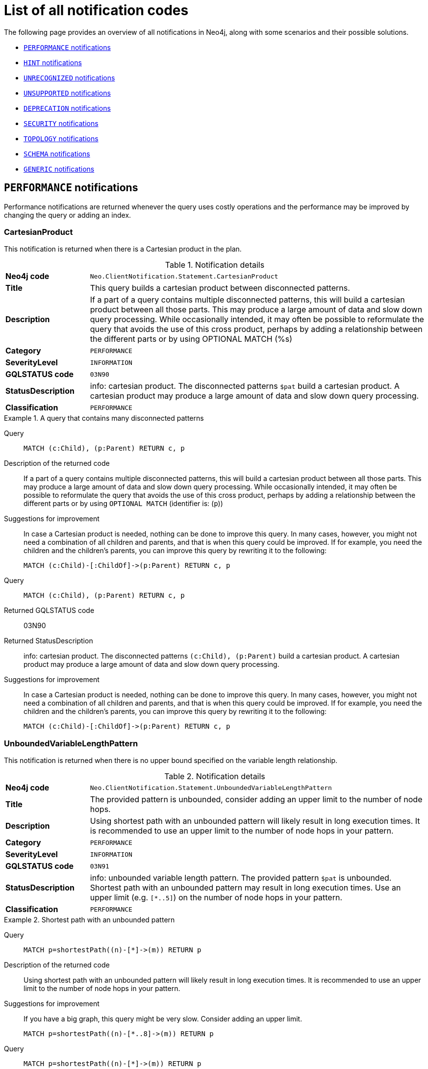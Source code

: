 :description: This section describes the notifications that Neo4j can return, grouped by category, and an example of when they can occur.

[[listOfNnotifications]]
= List of all notification codes

The following page provides an overview of all notifications in Neo4j, along with some scenarios and their possible solutions.

* <<_performance_notifications, `PERFORMANCE` notifications>>
* <<_hint_notifications, `HINT` notifications>>
* <<_unrecognized_notifications, `UNRECOGNIZED` notifications>>
* <<_unsupported_notifications, `UNSUPPORTED` notifications>>
* <<_deprecated_notifications, `DEPRECATION` notifications>>
* <<_security_notifications, `SECURITY` notifications>>
* <<_topology_notifications, `TOPOLOGY` notifications>>
* <<_schema_notifications, `SCHEMA` notifications>>
* <<_generic, `GENERIC` notifications>>


[#_performance_notifications]
== `PERFORMANCE` notifications

Performance notifications are returned whenever the query uses costly operations and the performance may be improved by changing the query or adding an index.

[#_neo_clientnotification_statement_cartesianproduct]
=== CartesianProduct

This notification is returned when there is a Cartesian product in the plan.

.Notification details
[cols="<1s,<4"]
|===
|Neo4j code
m|Neo.ClientNotification.Statement.CartesianProduct
|Title
a|This query builds a cartesian product between disconnected patterns.
|Description
|If a part of a query contains multiple disconnected patterns, this will build a cartesian product between all those parts. This may produce a large amount of data and slow down query processing. While occasionally intended, it may often be possible to reformulate the query that avoids the use of this cross product, perhaps by adding a relationship between the different parts or by using OPTIONAL MATCH (%s)
|Category
m|PERFORMANCE
|SeverityLevel
m|INFORMATION
|GQLSTATUS code
m|03N90
|StatusDescription
a|info: cartesian product.
The disconnected patterns `$pat` build a cartesian product.
A cartesian product may produce a large amount of data and slow down query processing.
|Classification
m|PERFORMANCE
|===


.A query that contains many disconnected patterns
[.tabbed-example]
=====
[.include-with-neo4j-code]
======

Query::
+
[source, cypher, role="noplay"]
----
MATCH (c:Child), (p:Parent) RETURN c, p
----

Description of the returned code::
If a part of a query contains multiple disconnected patterns,
this will build a cartesian product between all those parts.
This may produce a large amount of data and slow down query processing.
While occasionally intended, it may often be possible to reformulate the query that avoids the use of this cross product,
perhaps by adding a relationship between the different parts or by using `OPTIONAL MATCH` (identifier is: (`p`))

Suggestions for improvement::
In case a Cartesian product is needed, nothing can be done to improve this query.
In many cases, however, you might not need a combination of all children and parents, and that is when this query could be improved.
If for example, you need the children and the children's parents, you can improve this query by rewriting it to the following:
+
[source, cypher, role="noplay"]
----
MATCH (c:Child)-[:ChildOf]->(p:Parent) RETURN c, p
----

======
[.include-with-GQLSTATUS-code]
======

Query::
+
[source, cypher, role="noplay"]
----
MATCH (c:Child), (p:Parent) RETURN c, p
----

Returned GQLSTATUS code::
03N90

Returned StatusDescription::
info: cartesian product.
The disconnected patterns `(c:Child), (p:Parent)` build a cartesian product.
A cartesian product may produce a large amount of data and slow down query processing.

Suggestions for improvement::
In case a Cartesian product is needed, nothing can be done to improve this query.
In many cases, however, you might not need a combination of all children and parents, and that is when this query could be improved.
If for example, you need the children and the children's parents, you can improve this query by rewriting it to the following:
+
[source, cypher, role="noplay"]
----
MATCH (c:Child)-[:ChildOf]->(p:Parent) RETURN c, p
----

======
=====

[#_neo_clientnotification_statement_unboundedvariablelengthpattern]
=== UnboundedVariableLengthPattern

This notification is returned when there is no upper bound specified on the variable length relationship.

.Notification details
[cols="<1s,<4"]
|===
|Neo4j code
m|Neo.ClientNotification.Statement.UnboundedVariableLengthPattern
|Title
a|The provided pattern is unbounded, consider adding an upper limit to the number of node hops.
|Description
|Using shortest path with an unbounded pattern will likely result in long execution times.
It is recommended to use an upper limit to the number of node hops in your pattern.
|Category
m|PERFORMANCE
|SeverityLevel
m|INFORMATION
|GQLSTATUS code
m|03N91
|StatusDescription
a|info: unbounded variable length pattern. The provided pattern `$pat` is unbounded. Shortest path with an unbounded pattern may result in long execution times. Use an upper limit (e.g. `[*..5]`) on the number of node hops in your pattern.
|Classification
m|PERFORMANCE
|===

.Shortest path with an unbounded pattern
[.tabbed-example]
=====
[.include-with-neo4j-code]
======

Query::
+
[source, cypher, role="noplay"]
----
MATCH p=shortestPath((n)-[*]->(m)) RETURN p
----

Description of the returned code::
Using shortest path with an unbounded pattern will likely result in long execution times.
It is recommended to use an upper limit to the number of node hops in your pattern.

Suggestions for improvement::
If you have a big graph, this query might be very slow.
Consider adding an upper limit.
+
[source, cypher, role="noplay"]
----
MATCH p=shortestPath((n)-[*..8]->(m)) RETURN p
----
======
[.include-with-GQLSTATUS-code]
======

Query::
+
[source, cypher, role="noplay"]
----
MATCH p=shortestPath((n)-[*]->(m)) RETURN p
----

Returned GQLSTATUS code::
03N91

Returned StatusDescription::
info: unbounded variable length pattern.
The provided pattern `(n)-[\*]->(m)` is unbounded.
Shortest path with an unbounded pattern may result in long execution times.
Use an upper limit (e.g. `[*..5]`) on the number of node hops in your pattern.

Suggestions for improvement::
If you have a big graph, this query might be very slow.
Consider adding an upper limit.
+
[source, cypher, role="noplay"]
----
MATCH p=shortestPath((n)-[*..8]->(m)) RETURN p
----
======
=====

[#_neo_clientnotification_statement_exhaustiveshortestpath]
=== ExhaustiveShortestPath

This notification is returned when a predicate, given on the shortest path, needs to inspect the whole path before deciding whether it is valid, the shortest path might fall back to the exhaustive search algorithm.
For more information, see link:https://neo4j.com/docs/cypher-manual/current/execution-plans/shortestpath-planning#_shortest_pathadditional_predicate_checks_on_the_paths[Cypher manual -> Shortest path - additional predicate checks on the paths].

.Notification details
[cols="<1s,<4"]
|===
|Neo4j code
m|Neo.ClientNotification.Statement.ExhaustiveShortestPath
|Title
a|Exhaustive shortest path has been planned for your query that means that shortest path graph algorithm might not be used to find the shortest path.
Hence an exhaustive enumeration of all paths might be used in order to find the requested shortest path.
|Description
|Using shortest path with an exhaustive search fallback might cause query slow down since shortest path graph algorithms might not work for this use case.
It is recommended to introduce a `WITH` to separate the `MATCH` containing the shortest path from the existential predicates on that path.
|Category
m|PERFORMANCE
|SeverityLevel
m|INFORMATION
|GQLSTATUS code
m|03N92
|StatusDescription
a|info: exhaustive shortest path.
The query runs with exhaustive shortest path due to the existential predicate(s) `$pred_list`.
It may be possible to use `WITH` to separate the `MATCH` from the existential predicate(s).
|Classification
m|PERFORMANCE
|===

.A query that runs with an exhaustive shortest path
[.tabbed-example]
=====
[.include-with-neo4j-code]
======
Query::
+
[source, cypher, role="noplay"]
----
MATCH p = shortestPath(()-[*..42]-())
WHERE ANY(n in nodes(p) WHERE n:Label)
RETURN p
----

Description of the returned code::
Using shortest path with an exhaustive search fallback might cause query slow down since shortest path graph algorithms might not work for this use case.
It is recommended to introduce a `WITH` to separate the `MATCH` containing the shortest path from the existential predicates on that path.

Suggestions for improvement::
Separate the predicate by introducing a `WITH` after the `MATCH` clause.
+
[source, cypher, role="noplay"]
----
MATCH p = shortestPath(()-[*..42]-())
WITH p
WHERE ANY(n in nodes(p) WHERE n:Label)
RETURN p
----
======
[.include-with-GQLSTATUS-code]
======
Query::
+
[source, cypher, role="noplay"]
----
MATCH p = shortestPath(()-[*..42]-())
WHERE ANY(n in nodes(p) WHERE n:Label)
RETURN p
----

Returned GQLSTATUS code::
03N92

Returned StatusDescription::
info: exhaustive shortest path.
The query runs with exhaustive shortest path due to the existential predicate(s) `ANY(n in nodes(p) WHERE n:Label)`.
It may be possible to use `WITH` to separate the `MATCH` from the existential predicate(s).

Suggestions for improvement::
Separate the predicate by introducing a `WITH` after the `MATCH` clause.
+
[source, cypher, role="noplay"]
----
MATCH p = shortestPath(()-[*..42]-())
WITH p
WHERE ANY(n in nodes(p) WHERE n:Label)
RETURN p
----
======
=====

[#_neo_clientnotification_statement_noapplicableindex]
=== NoApplicableIndex

This notification is returned when using `LOAD CSV` with a `MATCH` or a `MERGE` clause that matches a non-indexed label.
This may not perform well on large data sets.
Adding an index could improve the query speed.

.Notification details
[cols="<1s,<4"]
|===
|Neo4j code
m|Neo.ClientNotification.Statement.NoApplicableIndex
|Title
a|Adding a schema index may speed up this query.
|Description
|Using `LOAD CSV` followed by a `MATCH` or `MERGE` that matches a non-indexed label will most likely not perform well on large data sets.
Please consider using a schema index.
|Category
m|PERFORMANCE
|SeverityLevel
m|INFORMATION
|GQLSTATUS code
m|03N93
|StatusDescription
a|info: no applicable index.
`LOAD CSV` in combination with `MATCH` or `MERGE` on a label that does not have an index may result in long execution times.
Consider adding an index for label `$label`.
|Classification
m|PERFORMANCE
|===

.`LOAD CSV` with `MATCH` or `MERGE`
[.tabbed-example]
=====
[.include-with-neo4j-code]
======

Query::
+
[source, cypher, role="noplay"]
----
LOAD CSV FROM 'file:///ignore/ignore.csv' AS line WITH * MATCH (n:Person{name:line[0]}) RETURN line, n
----

Description of the returned code::
Using `LOAD CSV` followed by a `MATCH` or `MERGE` that matches a non-indexed label will most likely not perform well on large data sets.
Please consider using a schema index.

Suggestions for improvement::
Create an index on the label and property you match.
+
[source, cypher, role="noplay"]
----
CREATE INDEX FOR (n:Person) ON (n.name)
----

======
[.include-with-GQLSTATUS-code]
======

Query::
+
[source, cypher, role="noplay"]
----
LOAD CSV FROM 'file:///ignore/ignore.csv' AS line WITH * MATCH (n:Person{name:line[0]}) RETURN line, n
----

Returned GQLSTATUS code::
03N93

Returned StatusDescription::
info: no applicable index.
`LOAD CSV` in combination with `MATCH` or `MERGE` on a label that does not have an index may result in long execution times.
Consider adding an index for label `Person`.

Suggestions for improvement::
Create an index on the label and property you match.
+
[source, cypher, role="noplay"]
----
CREATE INDEX FOR (n:Person) ON (n.name)
----
======
=====

[#_neo_clientnotification_statement_eageroperator]
=== EagerOperator

This notification is returned when the execution plan for a query contains the `Eager` operator.

.Notification details
[cols="<1s,<4"]
|===
|Neo4j code
m|Neo.ClientNotification.Statement.EagerOperator
|Title
a|The execution plan for this query contains the Eager operator, which forces all dependent data to be materialized in main memory before proceeding
|Description
|Using `LOAD CSV` with a large data set in a query where the execution plan contains the Eager operator could potentially consume a lot of memory and is likely to not perform well.
See the Neo4j Manual entry on the Eager operator for more information and hints on how problems could be avoided.
|Category
m|PERFORMANCE
|SeverityLevel
m|INFORMATION
|GQLSTATUS code
m|03N94
|StatusDescription
a|info: eager operator.
The query execution plan contains the `Eager` operator.
`LOAD CSV` in combination with `Eager` can consume a lot of memory.
|Classification
m|PERFORMANCE
|===

.`LOAD CSV` with an Eager operator
[.tabbed-example]
=====
[.include-with-neo4j-code]
======

`LOAD CSV` together with an Eager operator can take up a lot of memory.

Query::
+
[source, cypher, role="noplay"]
----
LOAD CSV FROM 'file:///ignore/ignore.csv' AS line MATCH (n:Person{name:line[0]}) DELETE n RETURN line
----

Description of the returned code::
Using `LOAD CSV` with a large data set in a query where the execution plan contains the Eager operator could potentially consume a lot of memory and is likely to not perform well.
See the Neo4j Manual entry on the Eager operator for more information and hints on how problems could be avoided.

Suggestions for improvement::
See the link:https://neo4j.com/docs/cypher-manual/current/planning-and-tuning/operators/operators-detail/#query-plan-eager[Cypher Manual -> Eager operator] for more information and hints on how to avoid problems.
In this specific case, the query could be rewritten to the following:
+
[source, cypher, role="noplay"]
----
LOAD CSV FROM 'file:///ignore/ignore.csv' AS line
CALL {
    WITH line
    MATCH (n:Person{name:line[0]}) DELETE n
}
RETURN line
----

======
[.include-with-GQLSTATUS-code]
======

Query::
+
[source, cypher, role="noplay"]
----
LOAD CSV FROM 'file:///ignore/ignore.csv' AS line MATCH (n:Person{name:line[0]}) DELETE n RETURN line
----

Returned GQLSTATUS code::
03N94

Returned StatusDescription::
info: eager operator.
The query execution plan contains the `Eager` operator.
`LOAD CSV` in combination with `Eager` can consume a lot of memory.

Suggestions for improvement::
See the link:https://neo4j.com/docs/cypher-manual/current/planning-and-tuning/operators/operators-detail/#query-plan-eager[Cypher Manual -> Eager operator] for more information and hints on how to avoid problems.
In this specific case, the query could be rewritten to the following:
+
[source, cypher, role="noplay"]
----
LOAD CSV FROM 'file:///ignore/ignore.csv' AS line
CALL {
    WITH line
    MATCH (n:Person{name:line[0]}) DELETE n
}
RETURN line
----
======
=====


[#_neo_clientnotification_statement_dynamicproperty]
=== DynamicProperty

.Notification details
[cols="<1s,<4"]
|===
|Neo4j code
m|Neo.ClientNotification.Statement.DynamicProperty
|Title
a|Queries using dynamic properties will use neither index seeks nor index scans for those properties
|Description
|Using a dynamic property makes it impossible to use an index lookup for this query (%s)
|Category
m|PERFORMANCE
|SeverityLevel
m|INFORMATION
|GQLSTATUS code
m|03N95
|StatusDescription
a|info: dynamic property.
An index exists on label/type(s) `$label_list`.
It is not possible to use indexes for dynamic properties.
Consider using static properties.
|Classification
m|PERFORMANCE
|===

.A dynamic node property key makes it impossible to use indexes
[.tabbed-example]
=====
[.include-with-neo4j-code]
======

Query::
+
[source, cypher]
----
MATCH (n:Person) WHERE n[$prop] IS NOT NULL RETURN n;
----

Description of the returned code::
Using a dynamic property makes it impossible to use an index lookup for this query (indexed label is: `Person`)

Suggestions for improvement::
If there is an index for `(n:Person) ON (n.name)`, it will not be used for the above query because the query is using a dynamic property.
Therefore, if there is an index, it is better to use the constant value.
For example, if `prop` is equal to `name`, the following query would be able to use the index:
+
[source, cypher]
----
MATCH (n:Person) WHERE n.name IS NOT NULL RETURN n;
----

======
[.include-with-GQLSTATUS-code]
======

Query::
+
[source, cypher]
----
MATCH (n:Person) WHERE n[$prop] IS NOT NULL RETURN n;
----

Returned GQLSTATUS code::
03N95

Returned StatusDescription::
info: dynamic property.
An index exists on label/type(s) `Person`.
It is not possible to use indexes for dynamic properties.
Consider using static properties.

Suggestions for improvement::
If there is an index for `(n:Person) ON (n.name)`, it will not be used for the above query because the query is using a dynamic property.
Therefore, if there is an index, it is better to use the constant value.
For example, if `prop` is equal to `name`, the following query would be able to use the index:
+
[source, cypher]
----
MATCH (n:Person) WHERE n.name IS NOT NULL RETURN n;
----

======
=====

.A dynamic relationship property key makes it impossible to use indexes
[.tabbed-example]
=====
[.include-with-neo4j-code]
======

Query::
+
[source,cypher]
----
MATCH ()-[r: KNOWS]->() WHERE r[$prop] IS NOT NULL RETURN r
----

Description of the returned code::
Using a dynamic property makes it impossible to use an index lookup for this query (indexed type is: `KNOWS`)

Suggestions for improvement::
Similar to dynamic node properties, use a constant value if possible, especially when there is an index on the relationship property.
For example, if `$prop` is equal to `since`, you can rewrite the query to:
+
[source, cypher]
----
MATCH ()-[r: KNOWS]->() WHERE r.since IS NOT NULL RETURN r
----

======
[.include-with-GQLSTATUS-code]
======

Query::
+
[source,cypher]
----
MATCH ()-[r: KNOWS]->() WHERE r[$prop] IS NOT NULL RETURN r
----

Returned GQLSTATUS code::
03N95

Returned StatusDescription::
info: dynamic property.
An index exists on label/type(s) `KNOWS`.
It is not possible to use indexes for dynamic properties.
Consider using static properties.

Suggestions for improvement::
Similar to dynamic node properties, use a constant value if possible, especially when there is an index on the relationship property.
For example, if `$prop` is equal to `since`, you can rewrite the query to:
+
[source, cypher]
----
MATCH ()-[r: KNOWS]->() WHERE r.since IS NOT NULL RETURN r
----

======
=====

[#_neo_clientnotification_statement_codegenerationfailed]
=== CodeGenerationFailed

The `CodeGenerationFailed` notification is created when it is not possible to generate a code for a query, for example, when the query is too big.
For more information about the specific query, see the stack trace in the _debug.log_ file.

.Notification details
[cols="<1s,<4"]
|===
|Neo4j code
m|Neo.ClientNotification.Statement.CodeGenerationFailed
|Title
a|The database was unable to generate code for the query. A stacktrace can be found in the _debug.log_.
|Description
|The database was unable to generate code for the query. A stacktrace can be found in the debug.log. (method too big)
|Category
m|PERFORMANCE
|SeverityLevel
m|INFORMATION
|GQLSTATUS code
m|01N40
|StatusDescription
a|warn: unsupported runtime.
The query cannot be executed with `preparser_input1`, `preparser_input2` is used. Cause: `$msg`.
|Classification
m|PERFORMANCE
|===

//TO ADD EXAMPLES
//To update the description when the code is spit out

[#_hint_notifications]
== `HINT` notifications

`HINT` notifications are returned by default when the Cypher planner or runtime cannot create a query plan to fulfill a specified hint, for example, `JOIN` or `INDEX`.
This behavior of the Cypher planner or runtime can be changed by setting the configuration link:https://neo4j.com/docs/operations-manual/current/configuration/configuration-settings/#config_dbms.cypher.hints_error[`dbms.cypher.hints_error`] to `true`.
In this case, the query will return an error.

[#_neo_clientnotification_statement_joinhintunfulfillablewarning]
=== JoinHintUnfulfillableWarning

.Notification details
[cols="<1s,<4"]
|===
|Neo4j code
m|Neo.ClientNotification.Statement.JoinHintUnfulfillableWarning
|Title
a|The database was unable to plan a hinted join.
|Description
|The hinted join was not planned.
This could happen because no generated plan contained the join key,
please try using a different join key or restructure your query. (%s)
|Category
m|HINT
|GQLSTATUS code
m|01N30
|StatusDescription
a|warn: join hint unfulfillable. Unable to create a plan with `JOIN ON $var_list`. Try to change the join key(s) or restructure your query.
|SeverityLevel
m|WARNING
|Classification
m|HINT
|===

.Inability to fulfill the hint despite the given `JOIN` hint
[.tabbed-example]
=====
[.include-with-neo4j-code]
======

Query::
+
[source, cypher]
----
MATCH (a:A)
WITH a, 1 AS horizon
OPTIONAL MATCH (a)-[r]->(b:B)
USING JOIN ON a
OPTIONAL MATCH (a)--(c)
RETURN *
----

Description of the returned code::
The hinted join was not planned.
This could happen because no generated plan contained the join key,
please try using a different join key or restructure your query. (hinted join key identifier is: `a`)

Suggestions for improvement::
The `JOIN` hint cannot be applied because its specified variable is before the `OPTIONAL MATCH` and, therefore, is already bound.
The only option for this query is to either remove the hint or modify the query to allow it to be used.

======
[.include-with-GQLSTATUS-code]
======

Query::
+
[source, cypher]
----
MATCH (a:A)
WITH a, 1 AS horizon
OPTIONAL MATCH (a)-[r]->(b:B)
USING JOIN ON a
OPTIONAL MATCH (a)--(c)
RETURN *
----

Returned GQLSTATUS code::
01N30

Returned StatusDescription::
warn: joint hint unfulfillable.
Unable to create a plan with `JOIN ON a`.
Try to change the join key(s) or restructure your query.

Suggestions for improvement::
The `JOIN` hint cannot be applied because its specified variable is before the `OPTIONAL MATCH` and, therefore, is already bound.
The only option for this query is to either remove the hint or modify the query to allow it to be used.

======
=====


[#_neo_clientnotification_schema_hintedindexnotfound]
=== HintedIndexNotFound

.Notification details
[cols="<1s,<4"]
|===
|Neo4j code
m|Neo.ClientNotification.Schema.HintedIndexNotFound
|Title
a|The request (directly or indirectly) referred to an index that does not exist.
|Description
|The hinted index does not exist, please check the schema (%s)
|Category
m|HINT
|GQLSTATUS code
m|01N31
|StatusDescription
a|warn: hinted index not found. Unable to create a plan with `$index_descr` because the index does not exist.
|SeverityLevel
m|WARNING
|Classification
m|HINT
|===

.Inability to use the label index despite the given index hint
[.tabbed-example]
=====
[.include-with-neo4j-code]
======

Query::
+
[source, cypher]
----
MATCH (a: Label)
USING INDEX a:Label(id)
WHERE a.id = 1
RETURN a
----

Description of the returned code::
The hinted index does not exist, please check the schema (index is: INDEX FOR (`a`:`Label`) ON (`a`.`id`))

Suggestions for improvement::
The hinted index does not exist, make sure the label and property are spelled correctly.
If the spelling is correct, either create the index or remove the hint from the query.

======
[.include-with-GQLSTATUS-code]
======

Query::
+
[source, cypher]
----
MATCH (a: Label)
USING INDEX a:Label(id)
WHERE a.id = 1
RETURN a
----

Returned GQLSTATUS code::
01N31

Returned StatusDescription::
warn: hinted index not found.
Unable to create a plan with `INDEX :Label(id)` because the index does not exist.

Suggestions for improvement::
The hinted index does not exist, make sure the label and property are spelled correctly.
If the spelling is correct, either create the index or remove the hint from the query.
======
=====

.Inability to use the relationship index despite the given index hint
[.tabbed-example]
=====
[.include-with-neo4j-code]
======

Query::
+
[source, cypher]
----
MATCH ()-[r:Rel]-()
USING INDEX r:Rel(id)
WHERE r.id = 1
RETURN r
----

Description of the returned code::
The hinted index does not exist, please check the schema (index is: INDEX FOR ()-[`r`:`Rel`]-() ON (`r`.`id`))

Suggestions for improvement::
The hinted index does not exist, make sure the relationship type and property are spelled correctly.
If the spelling is correct, either create the index or remove the hint from the query.

======
[.include-with-GQLSTATUS-code]
======

Query::
+
[source, cypher]
----
MATCH ()-[r:Rel]-()
USING INDEX r:Rel(id)
WHERE r.id = 1
RETURN r
----

Returned GQLSTATUS code::
01N31

Returned StatusDescription::
warn: hinted index not found.
Unable to create a plan with `INDEX :Rel(id)` because the index does not exist.

Suggestions for improvement::
The hinted index does not exist, make sure the relationship type and property are spelled correctly.
If the spelling is correct, either create the index or remove the hint from the query.
======
=====

[#_unrecognized_notifications]
== `UNRECOGNIZED` notifications

Unrecognized notifications are returned when the query or command mentions entities that are unknown to the system.

[#_neo_clientnotification_database_homedatabasenotfound]
=== HomeDatabaseNotFound

.Notification details
[cols="<1s,<4"]
|===
|Neo4j code
m|Neo.ClientNotification.Database.HomeDatabaseNotFound
|Title
a|The request referred to a home database that does not exist.
|Description
|The home database provided does not currently exist in the DBMS.
This command will not take effect until this database is created. (%s`)
|Category
m|UNRECOGNIZED
|GQLSTATUS code
m|00N50
|StatusDescription
a|note: successful completion - home database not found.
The database `$db` does not exist.
Verify that the spelling is correct or create the database for the command to take effect.
|SeverityLevel
m|INFORMATION
|Classification
m|UNRECOGNIZED
|===

.Setting the `home` database to a database that does not exist
[.tabbed-example]
=====
[.include-with-neo4j-code]
======

Query::
+
[source,cypher]
----
CREATE USER john SET PASSWORD "secret" SET HOME DATABASE nej4
----

Description of the returned code::
The home database provided does not currently exist in the DBMS.
This command will not take effect until this database is created. (HOME DATABASE: `nej4`)

Suggestions for improvement::
Verify that the home database name is not misspelled.

======
[.include-with-GQLSTATUS-code]
======

Query::
+
[source,cypher]
----
CREATE USER john SET PASSWORD "secret" SET HOME DATABASE nej4
----

Returned GQLSTATUS code::
00N50

Returned StatusDescription::
note: successful completion - home database not found.
The database `ne4j` does not exist.
Verify that the spelling is correct or create the database for the command to take effect.

Suggestions for improvement::
Verify that the home database name is not misspelled.
======
=====

[#_neo_clientnotification_statement_unknownlabelwarning]
=== UnknownLabelWarning

.Notification details
[cols="<1s,<4"]
|===
|Neo4j code
m|Neo.ClientNotification.Statement.UnknownLabelWarning
|Title
a|The provided label is not in the database.
|Description
|One of the labels in your query is not available in the database, make sure you didn't misspell it or that the label is available when you run this statement in your application (%s)
|Category
m|UNRECOGNIZED
|GQLSTATUS code
m|01N50
|StatusDescription
a|warn: unknown label.
The label `$label` does not exist.
Verify that the spelling is correct.
|SeverityLevel
m|WARNING
|Classification
m|UNRECOGNIZED
|===

.Matching on a node with a label that does not exist in the database
[.tabbed-example]
=====
[.include-with-neo4j-code]
======

Query::
+
[source,cypher]
----
MATCH (n:Perso) RETURN n
----

Description of the returned code::
One of the labels in your query is not available in the database, make sure you didn't misspell it or that the label is available when you run this statement in your application (the missing label name is: `Perso`)

Suggestions for improvement::
Verify that the label is not misspelled.
If you plan to create nodes with that label in the future, then no change is needed.

======
[.include-with-GQLSTATUS-code]
======

Query::
+
[source,cypher]
----
MATCH (n:Perso) RETURN n
----

Returned GQLSTATUS code::
01N50

Returned StatusDescription::
warn: unknown label.
The label `Perso` does not exist.
Verify that the spelling is correct.

Suggestions for improvement::
Verify that the label is not misspelled.
If you plan to create nodes with that label in the future, no change is needed.
======
=====

[#_neo_clientnotification_statement_unknownrelationshiptypewarning]
=== UnknownRelationshipTypeWarning

.Notification details
[cols="<1s,<4"]
|===
|Neo4j code
m|Neo.ClientNotification.Statement.UnknownRelationshipTypeWarning
|Title
a|The provided relationship type is not in the database.
|Description
|One of the relationship types in your query is not available in the database,
make sure you didn't misspell it or that the label is available when you run this statement in your application (%s)
|Category
m|UNRECOGNIZED
|GQLSTATUS code
m|01N51
|StatusDescription
a|warn: unknown relationship type.
The relationship type `$reltype` does not exist.
Verify that the spelling is correct.
|SeverityLevel
m|WARNING
|Classification
m|UNRECOGNIZED
|===

.Matching a relationship with a type that does not exist
[.tabbed-example]
=====
[.include-with-neo4j-code]
======
Query::
+
[source,cypher]
----
MATCH (n)-[:NonExistingType]->() RETURN n
----

Description of the returned code::
One of the relationship types in your query is not available in the database,
make sure you didn't misspell it or that the label is available when you run this statement in your application (the missing relationship type is: `NonExistingType`)

Suggestions for improvement::
Verify that the relationship type is not misspelled.
If you plan to create relationships of this type in the future, no change is needed.

======
[.include-with-GQLSTATUS-code]
======
Query::
+
[source,cypher]
----
MATCH (n)-[:NonExistingType]->() RETURN n
----

Returned GQLSTATUS code::
01N51

Returned StatusDescription::
warn: unknown relationship type.
The relationship type `NonExistingType` does not exist.
Verify that the spelling is correct.

Suggestions for improvement::
Verify that the relationship type is not misspelled.
If you plan to create relationships of this type in the future, no change is needed.
======
=====

[#_neo_clientnotification_statement_unknownpropertykeywarning]
=== UnknownPropertyKeyWarning

.Notification details
[cols="<1s,<4"]
|===
|Neo4j code
m|Neo.ClientNotification.Statement.UnknownPropertyKeyWarning
|Title
a|The provided property key is not in the database
|Description
|One of the property names in your query is not available in the database,
make sure you didn't misspell it or that the label is available when you run this statement in your application (%s)
|Category
m|UNRECOGNIZED
|GQLSTATUS code
m|01N52
|StatusDescription
a|warn: unknown property key.
The property `$propkey` does not exist.
Verify that the spelling is correct.
|SeverityLevel
m|WARNING
|Classification
m|UNRECOGNIZED
|===

.Matching a property key that does not exist
[.tabbed-example]
=====
[.include-with-neo4j-code]
======
Query::
+
[source,cypher]
----
MATCH (n:Person {nme:”Tom”})
RETURN n
----

Description of the returned code::
One of the property names in your query is not available in the database,
make sure you didn't misspell it or that the label is available when you run this statement in your application (the missing property name is: `nme`)

Suggestions for improvement::
Verify that the property key is not misspelled.
If you plan to create that property key in the future, no change is needed.

======
[.include-with-GQLSTATUS-code]
======
Query::
+
[source,cypher]
----
MATCH (n:Person {nme:”Tom”})
RETURN n
----

Returned GQLSTATUS code::
01N52

Returned StatusDescription::
warn: unknown property key.
The property `nme` does not exist.
Verify that the spelling is correct.

Suggestions for improvement::
Verify that the property key is not misspelled.
If you plan to create that property key in the future, no change is needed.
======
=====

[#_unsupported_notifications]
== `UNSUPPORTED` category

Unsupported notifications are returned when the query or command is trying to use features that are not supported by the current system or using experimental features that should not be used in production.

[#_neo_clientnotification_statement_runtimeunsupportedwarning]
=== RuntimeUnsupportedWarning

.Notification details
[cols="<1s,<4"]
|===
|Neo4j code
m|Neo.ClientNotification.Statement.RuntimeUnsupportedWarning
|Title
a|This query is not supported by the chosen runtime.
|Description
|Selected runtime is unsupported for this query, please use a different runtime instead or fallback to default.
(%s)
|Category
m|UNSUPPORTED
|GQLSTATUS code
m|01N40
|StatusDescription
a|warn: unsupported runtime. The query cannot be executed with `$preparser_input1`, `$preparser_input2` is used. Cause: `$msg`.
|SeverityLevel
m|WARNING
|Classification
m|UNSUPPORTED
|===

.A runtime is not supported by a Cypher command
[.tabbed-example]
=====
[.include-with-neo4j-code]
======

Query::
+
[source,cypher]
----
CYPHER runtime=pipelined SHOW INDEXES YIELD *
----

Description of the returned code::
Selected runtime is unsupported for this query, please use a different runtime instead or fallback to default.
(Pipelined does not yet support the plans including `ShowIndexes`, use another runtime.)

Suggestions for improvement::
Use a different runtime or remove the runtime option to run the query with the default runtime:
+
[source,cypher]
----
SHOW INDEXES YIELD *
----

======
[.include-with-GQLSTATUS-code]
======
Query::
+
[source,cypher]
----
EXPLAIN CYPHER runtime=pipelined SHOW INDEXES YIELD *
----

Returned GQLSTATUS code::
01N40

Returned StatusDescription::
warn: unsupported runtime.
The query cannot be executed with `runtime=pipelined`, `runtime=slotted` is used.
Cause: Pipelined does not yet support the plans including `ShowIndexes`, use another runtime.

Suggestions for improvement::
Use a different runtime or remove the runtime option to run the query with the default runtime:
+
[source,cypher]
----
SHOW INDEXES YIELD *
----
======
=====

label:deprecated[]
[#_neo_clientnotification_statement_runtimeexperimental]
=== RuntimeExperimental

[NOTE]
====
The usage of this notification has been removed since Neo4j 5.14.
====

.Notification details
[cols="<1s,<4"]
|===
|Neo4j code
m|Neo.ClientNotification.Statement.RuntimeExperimental
|Title
a|This feature is experimental and should not be used in production systems.
|Description
|You are using an experimental feature (%s)
|SeverityLevel
m|WARNING
|Category
m|UNSUPPORTED
|===

.Use of the parallel runtime
====
Query::
+
[source,cypher]
----
CYPHER runtime=parallel MATCH (n) RETURN (n)
----

Description of the returned code::
You are using an experimental feature (The parallel runtime is experimental and might suffer from instability and potentially correctness issues.)

Suggestions for improvement::
The parallel runtime should not be used in production. Choose another runtime or remove the option to use the default runtime:
+
[source,cypher]
----
MATCH (n) RETURN (n)
----
====

[#_deprecated_notifications]
== `DEPRECATION` notifications

Deprecation notifications contain information about a feature or functionality that has been deprecated.
It is important to change to the new functionality, otherwise, the query might break in a future version.

[#_neo_clientnotification_statement_featuredeprecated]
=== Feature deprecated

.Notification details
[cols="<1s,<4"]
|===
|Neo4j code
m|Neo.ClientNotification.Statement.FeatureDeprecationWarning
|Title
a|This feature is deprecated and will be removed in future versions.
|Descriptions
|The procedure has a deprecated field. (%s) +
The function has a deprecated field. (%s) +
Creating an entity (%s) and referencing that entity in a property definition in the same CREATE is deprecated. +
Merging an entity (%s) and referencing that entity in a property definition in the same MERGE is deprecated. +
The Unicode character `%s` is deprecated for unescaped identifiers and will be considered as a whitespace character in the future.
To continue using it, escape the identifier by adding backticks around the identifier `%s`. +
The character with the Unicode representation `%s` is deprecated for unescaped identifiers and will not be supported in the future.
To continue using it, escape the identifier by adding backticks around the identifier `%s`. +
All subqueries in a UNION [ALL] should have the same ordering for the return columns.
Using differently ordered return items in a UNION [ALL] clause is deprecated and will be removed in a future version. +
Databases and aliases with unescaped `.` are deprecated unless to indicate that they belong to a composite database.
Names containing `.` should be escaped. (%s)
|Category
m|DEPRECATION
|GQLSTATUS code
m|01N00
|StatusDescription
a|warn: feature deprecated. $msg
|SeverityLevel
m|WARNING
|Classification
m|DEPRECATION
|===

.Create a database with an unescaped name containing a dot
[.tabbed-example]
=====
[.include-with-neo4j-code]
======
Query::
+
[source,cypher]
----
CREATE DATABASE foo.bar
----

Description of the returned code::
Databases and aliases with unescaped `.` are deprecated unless to indicate that they belong to a composite database.
Names containing `.` should be escaped. (Name: `foo.bar`)

Suggestions for improvement::
If not intended for a composite database, escape the name with the character ```.
+
[source,cypher]
----
CREATE DATABASE `foo.bar`
----

======
[.include-with-GQLSTATUS-code]
======
Query::
+
[source,cypher]
----
CREATE DATABASE foo.bar
----

Returned GQLSTATUS code::
01N00

Returned Status Description::
warn: feature deprecated.
Databases and aliases with unescaped `.` are deprecated unless to indicate that they belong to a composite database. Names containing `.` should be escaped. (Name: foo.bar)

Suggestions for improvement::
If not intended for a composite database, escape the name with the character ```.
+
[source,cypher]
----
CREATE DATABASE `foo.bar`
----
======
=====

.Using differently ordered return items in a `UNION` clause
[.tabbed-example]
=====
[.include-with-neo4j-code]
======
Query::
+
[source,cypher]
----
RETURN 'val' as one, 'val' as two
UNION
RETURN 'val' as two, 'val' as one
----

Description of the returned code::
All subqueries in a UNION [ALL] should have the same ordering for the return columns.
Using differently ordered return items in a UNION [ALL] clause is deprecated and will be removed in a future version.

Suggestions for improvement::
Use the same order for the return columns in all subqueries combined by a `UNION` clause.

+
[source,cypher]
----
RETURN 'val' as one, 'val' as two
UNION
RETURN 'val' as one, 'val' as two
----

======
[.include-with-GQLSTATUS-code]
======
Query::
+
[source,cypher]
----
RETURN 'val' as one, 'val' as two
UNION
RETURN 'val' as two, 'val' as one
----

Returned GQLSTATUS code::
01N00

Returned Status Description::
warn: feature deprecated.
All subqueries in a UNION [ALL] should have the same ordering for the return columns. Using differently ordered return items in a UNION [ALL] clause is deprecated and will be removed in a future version.

Suggestions for improvement::
Use the same order for the return columns in all subqueries combined by a `UNION` clause.

+
[source,cypher]
----
RETURN 'val' as one, 'val' as two
UNION
RETURN 'val' as one, 'val' as two
----
======
=====

.Using the Unicode \u0085 in an unescaped identifier
[.tabbed-example]
=====
[.include-with-neo4j-code]
======
Query::
+
[source,cypher]
----
RETURN 1 as my\u0085identifier
----
Description of the returned code::
The Unicode character `\u0085` is deprecated for unescaped identifiers and will be considered as a whitespace character in the future. To continue using it, escape the identifier by adding backticks around the identifier `my\u0085identifier`.

======
[.include-with-GQLSTATUS-code]
======
Query::
+
[source,cypher]
----
RETURN 1 as my\u0085identifier
----

Returned GQLSTATUS code::
01N00

Returned Status Description::
warn: feature deprecated.
The Unicode character `\u0085` is deprecated for unescaped identifiers and will be considered as a whitespace character in the future. To continue using it, escape the identifier by adding backticks around the identifier `my\u0085identifier`.
======
=====

[#_deprecated-feature-with-replacement]
=== Feature deprecated with a replacement

.Notification details
[cols="<1s,<4"]
|===
|Neo4j code
m|Neo.ClientNotification.Statement.FeatureDeprecationWarning
|Title
a|This feature is deprecated and will be removed in future versions.
|Descriptions
|The semantics of using colon in the separation of alternative relationship types will change in a future version. (%s) +
The use of nodes or relationships for setting properties is deprecated and will be removed in a future version.
Please use properties() instead. +
The use of shortestPath and allShortestPaths with fixed length relationships is deprecated and will be removed in a future version.
Please use a path with a length of 1 [r*1..1] instead or a Match with a limit. +
The query used a deprecated function. (%s) +
The query used a deprecated procedure. (%s) +
The query used a deprecated runtime option. (%s) +
The `TextIndexProvider.DESCRIPTOR.name()` provider for text indexes is deprecated and will be removed in a future version.
Please use `TrigramIndexProvider.DESCRIPTOR.name()` instead.
|Category
m|DEPRECATION
|GQLSTATUS code
m|01N01
|StatusDescription
a|warn: feature deprecated with replacement. `$thing1` is deprecated. It is replaced by `$thing2`.
|SeverityLevel
m|WARNING
|Classification
m|DEPRECATION
|===

.Colon after the vertical bar `|:` in a relationship pattern
[.tabbed-example]
=====
[.include-with-neo4j-code]
======
Query::
+
[source,cypher]
----
MATCH (a)-[:A|:B|:C]-() RETURN *
----

Description of the returned code::
The semantics of using colon in the separation of alternative relationship types will change in a future version. (Please use ':A|B|C' instead)

Suggestions for improvement::
Remove the colon inside the relationship type expression.
+
[source,cypher]
----
MATCH (a)-[:A|B|C]-() RETURN *
----

======
[.include-with-GQLSTATUS-code]
======
Query::
+
[source,cypher]
----
MATCH (a)-[:A|:B|:C]-() RETURN *
----

Returned GQLSTATUS code::
01N01

Returned Status Description::
warn: feature deprecated with replacement.
`:A|:B|:C` is deprecated.
It is replaced by `:A|B|C`.

Suggestions for improvement::
Remove the colon inside the relationship type expression.
+
[source,cypher]
----
MATCH (a)-[:A|B|C]-() RETURN *
----

======
=====

.Setting properties using a node
[.tabbed-example]
=====
[.include-with-neo4j-code]
======
Query::
+
[source,cypher]
----
MATCH (a)-[]-(b)
SET a = b
----

Description of the returned code::
The use of nodes or relationships for setting properties is deprecated and will be removed in a future version.
Please use `properties()` instead.

Suggestions for improvement::
Use the `properties()` function to get all properties from `b`.
+
[source,cypher]
----
MATCH (a)-[]-(b)
SET a = properties(b)
----

======
[.include-with-GQLSTATUS-code]
======
Query::
+
[source,cypher]
----
MATCH (a)-[]-(b)
SET a = b
----

Returned GQLSTATUS code::
01N01

Returned Status Description::
warn: feature deprecated with replacement.
`SET a = b` is deprecated.
It is replaced by `SET a = properties(b)`.

Suggestions for improvement::
Use the `properties()` function to get all properties from `b`.
+
[source,cypher]
----
MATCH (a)-[]-(b)
SET a = properties(b)
----

======
=====


.Setting properties using a relationship
[.tabbed-example]
=====
[.include-with-neo4j-code]
======
Query::
+
[source,cypher]
----
MATCH (a)-[r]-(b)
SET a += r
----

Description of the returned code::
The use of nodes or relationships for setting properties is deprecated and will be removed in a future version.
Please use `properties()` instead.

Suggestions for improvement::
Use the `properties()` function to get all properties from `r`.
+
[source,cypher]
----
MATCH (a)-[r]-(b)
SET a += properties(r)
----

======
[.include-with-GQLSTATUS-code]
======
Query::
+
[source,cypher]
----
MATCH (a)-[r]-(b)
SET a += r
----

Returned GQLSTATUS code::
01N01

Returned Status Description::
warn: feature deprecated with replacement.
`SET a += r` is deprecated.
It is replaced by `SET a += properties(r)`.

Suggestions for improvement::
Use the `properties()` function to get all properties from `r`.
+
[source,cypher]
----
MATCH (a)-[r]-(b)
SET a += properties(r)
----
======
=====


.Shortest path with a fixed relationship length
[.tabbed-example]
=====
[.include-with-neo4j-code]
======
Query::
+
[source,cypher]
----
MATCH (a:Start), shortestPath((a)-[r]->()) RETURN a
----

Description of the returned code::
The use of `shortestPath` and `allShortestPaths` with fixed length relationships is deprecated and will be removed in a future version.
Please use a path with a length of `1 [r*1..1]` instead or a `Match` with a `limit`.

Suggestions for improvement::
If the relationship length is fixed, there is no reason to search for the shortest path.
Instead, you can rewrite it to the following:
+
[source,cypher]
----
MATCH (a: Start)-[r]->(b: End) RETURN b LIMIT 1
----

======
[.include-with-GQLSTATUS-code]
======
Query::
+
[source,cypher]
----
MATCH (a:Start), shortestPath((a)-[r]->()) RETURN a
----

Returned GQLSTATUS code::
01N01

Returned Status Description::
warn: feature deprecated with replacement.
`shortestPath\((a)-[r]->())` is deprecated.
It is replaced by `shortestPath\((n)-[r*1..1]->(m))`.

Suggestions for improvement::
If the relationship length is fixed, there is no reason to search for the shortest path.
Instead, you can rewrite it to the following:
+
[source,cypher]
----
MATCH (a: Start)-[r]->(b: End) RETURN b LIMIT 1
----
======
=====

.Using a deprecated runtime option
[.tabbed-example]
=====
[.include-with-neo4j-code]
======
Query::
+
[source,cypher]
----
CYPHER runtime = interpreted MATCH (n) RETURN n
----

Description of the returned code::
The query used a deprecated runtime option. (`'runtime=interpreted'` is deprecated, please use `'runtime=slotted'` instead)

Suggestions for improvement::
Runtime `interpreted` is deprecated and another runtime is used instead.
Alternatively, you can remove the runtime option to use the default runtime.
+
[source,cypher]
----
MATCH (n) RETURN n
----

======
[.include-with-GQLSTATUS-code]
======
Query::
+
[source,cypher]
----
CYPHER runtime = interpreted MATCH (n) RETURN n
----

Returned GQLSTATUS code::
01N01

Returned Status Description::
warn: feature deprecated with replacement.
`runtime=interpreted` is deprecated.
It is replaced by `runtime=slotted`.

Suggestions for improvement::
Runtime `interpreted` is deprecated and another runtime is used instead.
Alternatively, you can remove the runtime option to use the default runtime.
+
[source,cypher]
----
MATCH (n) RETURN n
----
======
=====

.Using the `text-1.0` index provider when creating a text index
[.tabbed-example]
=====
[.include-with-neo4j-code]
======
Query::
+
[source,cypher]
----
CREATE TEXT INDEX FOR (n:Label) ON (n.prop) OPTIONS {indexProvider : 'text-1.0'}
----

Description of the returned code::
The `text-1.0` provider for text indexes is deprecated and will be removed in a future version.
Please use `text-2.0` instead.

Suggestions for improvement::
Update the option `indexProvider` with the value `text-2.0`.
+
[source,cypher]
----
CREATE TEXT INDEX FOR (n:Label) ON (n.prop) OPTIONS {indexProvider : 'text-2.0'}
----

======
[.include-with-GQLSTATUS-code]
======
Query::
+
[source,cypher]
----
CREATE TEXT INDEX FOR (n:Label) ON (n.prop) OPTIONS {indexProvider : 'text-1.0'}
----

Returned GQLSTATUS code::
01N01

Returned Status Description::
warn: feature deprecated with replacement.
`text-1.0` is deprecated.
It is replaced by `text-2.0`.

Suggestions for improvement::
Update the option `indexProvider` with the value `text-2.0`.
+
[source,cypher]
----
CREATE TEXT INDEX FOR (n:Label) ON (n.prop) OPTIONS {indexProvider : 'text-2.0'}
----
======
=====

.Using a renamed or a deprecated procedure
[.tabbed-example]
=====
[.include-with-neo4j-code]
======

[source,cypher]
----
CALL unsupported.dbms.shutdown
----

Description of the returned code::
The query used a deprecated procedure: `'unsupported.dbms.shutdown'`.

Suggestions for improvement::
Remove the use of the deprecated procedure.
If there is a suggested replacement, update to use the replacement instead.

======
[.include-with-GQLSTATUS-deprecated-with-replacement]
======
[source,cypher]
----
CALL cdc.query
----

Returned GQLSTATUS code::
01N01

Returned Status Description::
warn: feature deprecated with replacement.
`cdc.query` is deprecated.
It is replaced by `db.cdc.query`.

======
[.include-with-GQLSTATUS-deprecated-without-replacement]
======
[source,cypher]
----
CALL unsupported.dbms.shutdown
----

Returned GQLSTATUS code::
01N02

Returned Status Description::
warn: feature deprecated without replacement.
`unsupported.dbms.shutdown` is deprecated and will be removed without a replacement.
======
=====

.Using id() function
[.tabbed-example]
=====
[.include-with-neo4j-code]
======

Query::
+
[source,cypher]
----
MATCH (a)
RETURN id(a)
----

Description of the returned code::
The query used a deprecated function: `id`.

Suggestions for improvement::
Use the function `elementId()` instead.
+
[source,cypher]
----
MATCH (a)
RETURN elementId(a)
----
======
[.include-with-GQLSTATUS-deprecated-with-replacement]
======
Query::
+
[source,cypher]
----
MATCH (a)
RETURN id(a)
----

Returned GQLSTATUS code::
01N01

Returned Status Description::
warn: feature deprecated with replacement.
`id` is deprecated.
It is replaced by `elementId()`.

Suggestions for improvement::
Use the function `elementId()` instead.
+
[source,cypher]
----
MATCH (a)
RETURN elementId(a)
----
======
[.include-with-GQLSTATUS-deprecated-without-replacement]
======
Query::
+
[source,cypher]
----
MATCH (a)
RETURN id(a)
----

Returned GQLSTATUS code::
01N02

Returned Status Description::
warn: feature deprecated without replacement.
`id` is deprecated and will be removed without a replacement.
======
=====

[#_deprecated-notifications-without-replacement]
=== Deprecated features without a future replacement

.Notification details
[cols="<1s,<4"]
|===
|Neo4j code
m|Neo.ClientNotification.Statement.FeatureDeprecationWarning
|Title
a|This feature is deprecated and will be removed in future versions.
|Descriptions
|The Cypher query option `connectComponentsPlanner` is deprecated and will be removed without a replacement.
The product's default behavior of using a cost-based IDP search algorithm when combining sub-plans will be kept.
For more information, see Cypher Manual -> Cypher planner. +
The query used a deprecated function%s +
The query used a deprecated procedure%s
|Category
m|DEPRECATION
|GQLSTATUS code
m|01N02
|StatusDescription
a|warn: feature deprecated without replacement. `$thing` is deprecated and will be removed without a replacement.
|SeverityLevel
m|WARNING
|Classification
m|DEPRECATION
|===

.Using Cypher query option `connectComponentsPlanner`
[.tabbed-example]
=====
[.include-with-neo4j-code]
======
Query::
+
[source,cypher]
----
CYPHER connectComponentsPlanner=greedy MATCH (a), (b) RETURN *
----
Description of the returned code::
The Cypher query option `connectComponentsPlanner` is deprecated and will be removed without a replacement.
The product's default behavior of using a cost-based IDP search algorithm when combining sub-plans will be kept.
For more information, see link:https://neo4j.com/docs/cypher-manual/current/query-tuning/query-options/#cypher-planner[Cypher manual -> Cypher planner].

======
[.include-with-GQLSTATUS-code]
======
Query::
+
[source,cypher]
----
CYPHER connectComponentsPlanner=greedy MATCH (a), (b) RETURN *
----

Returned GQLSTATUS code::
01N02

Returned Status Description::
warn: feature deprecated without replacement.
`connectComponentsPlanner` is deprecated and will be removed without a replacement.
======
=====

[[_deprecated-procedure-result-column]]
=== Procedure field deprecated

.Notification details
[cols="<1s,<4"]
|===
|Neo4j code
m|Neo.ClientNotification.Statement.FeatureDeprecationWarning
|Title
a|This feature is deprecated and will be removed in future versions.
|Description
|The query used a deprecated field from a procedure. (%s)
|Category
m|DEPRECATION
|GQLSTATUS code
m|01N03
|StatusDescription
a|warn: procedure field deprecated. `$field` for procedure `$proc` is deprecated.
|SeverityLevel
m|WARNING
|Classification
m|DEPRECATION
|===

[#_neo_clientnotification_request_deprecatedformat]
=== DeprecatedFormat

.Notification details
[.tabbed-example]
=====
[.include-with-neo4j-code]
======
[cols="<1s,<4"]
|===
|Neo4j code
m|Neo.ClientNotification.Request.DeprecatedFormat
|Title
a|The client requested a deprecated format.
|SeverityLevel
m|WARNING
|Category
m|DEPRECATION
|===

======
[.include-with-GQLSTATUS-code]
======
[cols="<1s,<4"]
|===
|GQLSTATUS code
m|01N01
|StatusDescription
a|warn: feature deprecated with replacement. `$thing1` is deprecated. It is replaced by `$thing2`.
|SeverityLevel
m|WARNING
|Classification
m|DEPRECATION
|===
======
=====

[#_security_notifications]
== `SECURITY` category

Security notifications indicate that the result of the query or command might have a potential security issue.
Verify that this is the intended behavior of your query or command.

[#_neo_clientnotification_security_commandhasnoeffect]
=== CommandHasNoEffect

.Notification details
[cols="<1s,<4"]
|===
|Neo4j code
m|Neo.ClientNotification.Security.CommandHasNoEffect
|Title
a|`<command>` has no effect.*
|SeverityLevel
m|INFORMATION
|Category
m|SECURITY
|===

*_`<command>` could be either the full command given by the user or a subset of the given command._

.Granting a role to a user who already has that role
====
Command::
+
[source, cypher]
----
GRANT ROLE admin TO john
----

Full title of the returned code::
`GRANT ROLE admin TO john` has no effect.

Description of the returned code::
The user already has the role. See Status Codes documentation for more information.

Suggestions for improvement::
Verify that this is the intended role and user.
====

.Revoking a role from a user who does not have that role
====
Command::
+
[source, cypher]
----
REVOKE ROLE admin, reader FROM jane
----

Full title of the returned code::
`REVOKE ROLE reader FROM jane` has no effect.

Description of the returned code::
The user does not have the role. See Status Codes documentation for more information.

Suggestions for improvement::
Verify that this is the intended role and user.
====

.Granting or denying a privilege to a role that already has that privilege
====
// This command returns 2 notifications, one for NODES and one for RELATIONSHIPS.
Command::
+
[source, cypher]
----
GRANT TRAVERSE ON GRAPH * TO reader
----

Full title of the returned code::
`GRANT TRAVERSE ON GRAPH * NODE * TO reader` has no effect.

Description of the returned code::
The role already has the privilege. See Status Codes documentation for more information.

Suggestions for improvement::
Verify that this is the intended privilege and role.
====

.Revoking a privilege from a role that does not have that privilege
====
Command::
+
[source, cypher]
----
REVOKE WRITE ON GRAPH * FROM reader
----

Full title of the returned code::
`REVOKE DENY WRITE ON GRAPH * FROM reader` has no effect.

Description of the returned code::
The role does not have the privilege. See Status Codes documentation for more information.

Suggestions for improvement::
Verify that this is the intended privilege and role.
====

[#_neo_clientnotification_security_impossiblerevokecommand]
=== ImpossibleRevokeCommand

.Notification details
[cols="<1s,<4"]
|===
|Neo4j code
m|Neo.ClientNotification.Security.ImpossibleRevokeCommand
|Title
a|`<command>` has no effect.*
|SeverityLevel
m|WARNING
|Category
m|SECURITY
|===

*_`<command>` could be either the full command given by the user or a subset of the given command._

.Revoking a non-existing role from a user
====
Command::
+
[source, cypher]
----
REVOKE ROLE manager, reader FROM jane
----

Full title of the returned code::
`REVOKE ROLE manager FROM jane` has no effect.

Description of the returned code::
Role does not exist. Make sure nothing is misspelled.
This notification will become an error in a future major version.
See Status Codes documentation for more information.

Suggestions for improvement::
Verify that this is the intended role and that it is spelled correctly.
====

.Revoking a role from a non-existing user
====
Command::
+
[source, cypher]
----
REVOKE ROLE reader FROM alice
----

Full title of the returned code::
`REVOKE ROLE reader FROM alice` has no effect.

Description of the returned code::
User does not exist. Make sure nothing is misspelled.
This notification will become an error in a future major version.
See Status Codes documentation for more information.

Suggestions for improvement::
Verify that this is the intended user and that it is spelled correctly.
====

.Revoking a privilege from a non-existing role
====
Command::
+
[source, cypher]
----
REVOKE GRANT WRITE ON GRAPH * FROM manager
----

Full title of the returned code::
`REVOKE GRANT WRITE ON GRAPH * FROM manager` has no effect.

Description of the returned code::
Role does not exist. Make sure nothing is misspelled.
This notification will become an error in a future major version.
See Status Codes documentation for more information.

Suggestions for improvement::
Verify that this is the intended role and that it is spelled correctly.
====

.Revoking a privilege on a non-existing graph from a role
====
Command::
+
[source, cypher]
----
REVOKE GRANT WRITE ON GRAPH neo3j FROM editor
----

Full title of the returned code::
`REVOKE GRANT WRITE ON GRAPH neo3j FROM editor` has no effect.

Description of the returned code::
// We use 'Database' here for multiple reasons
// - The user fixes the issue by doing 'create database', not 'create graph'.
// - This matches the existing behaviour when granting the privilege.
// - It is easier to implement this way.
Database 'neo3j' does not exist. Make sure nothing is misspelled.
This notification will become an error in a future major version.
See Status Codes documentation for more information.

Suggestions for improvement::
Verify that this is the intended graph and that it is spelled correctly.
====

.Revoking a privilege on a non-existing database from a role
====
Command::
+
[source, cypher]
----
REVOKE GRANT ACCESS ON DATABASE neo3j FROM editor
----

Full title of the returned code::
`REVOKE GRANT ACCESS ON DATABASE neo3j FROM editor` has no effect.

Description of the returned code::
Database 'neo3j' does not exist. Make sure nothing is misspelled.
This notification will become an error in a future major version.
See Status Codes documentation for more information.

Suggestions for improvement::
Verify that this is the intended database and that it is spelled correctly.
====

.Revoking a privilege from a role with wildcard graph parameter
====
Parameter::
+
[source, javascript]
----
{
    "graph": "*"
}
----
Command::
+
[source, cypher]
----
REVOKE GRANT CREATE ON GRAPH $graph FROM PUBLIC
----

Full title of the returned code::
`REVOKE GRANT CREATE ON GRAPH $graph FROM PUBLIC` has no effect.

Description of the returned code::
Parameterized database and graph names do not support wildcards.
Make sure nothing is misspelled.
This notification will become an error in a future major version.
See Status Codes documentation for more information.

Suggestions for improvement::
Use `GRAPH *` without the parameter to revoke the privilege on all graphs.
====

.Revoking a privilege from a role with wildcard database parameter
====
Parameter::
+
[source, javascript]
----
{
    "database": "*"
}
----
Command::
+
[source, cypher]
----
REVOKE GRANT ACCESS ON DATABASE $database FROM PUBLIC
----

Full title of the returned code::
`REVOKE GRANT ACCESS ON DATABASE $database FROM PUBLIC` has no effect.

Description of the returned code::
Parameterized database and graph names do not support wildcards.
Make sure nothing is misspelled.
This notification will become an error in a future major version.
See Status Codes documentation for more information.

Suggestions for improvement::
Use `DATABASE *` without the parameter to revoke the privilege on all databases.
====

[#_topology_notifications]
== `TOPOLOGY` category

Topology notifications provide additional information related to managing databases and servers.

[#_neo_clientnotification_cluster_cordonedserversexistedduringallocation]
=== CordonedServersExistedDuringAllocation

.When is this notification returned?
[TIP]
====
When a Cypher administration command triggers an allocation decision and some of the servers are cordoned.
For example, `CREATE DATABASE`, `ALTER DATABASE`, `DEALLOCATE DATABASES FROM SERVER[S]`, and `ALTER DATABASE` return this notification. However, `REALLOCATE DATABASES` requires that there are no cordoned servers and, therefore, does not return it.
====

.Notification details
[cols="<1s,<4"]
|===
|Neo4j code
m|Neo.ClientNotification.Cluster.CordonedServersExistedDuringAllocation
|Title
a| Cordoned servers existed when making an allocation decision.
|SeverityLevel
m|INFORMATION
|Category
m|TOPOLOGY
|===

.Cordoned servers existed during an allocation decision
====
The example assumes that you have a cluster with three servers, of which server `123e4567-e89b-12d3-a456-426614174000` is cordoned using the `dbms.cluster.cordonServer` procedure. Then the below command will return this notification.

Command::
+
[source, cypher]
----
CREATE DATABASE foo TOPOLOGY 2 PRIMARIES
----

Description of the returned code::
Server(s) `123e4567-e89b-12d3-a456-426614174000` are cordoned. This can impact allocation decisions.
====

[#_neo_clientnotification_cluster_nodatabasesreallocated]
=== NoDatabasesReallocated

.Notification details
[cols="<1s,<4"]
|===
|Neo4j code
m|Neo.ClientNotification.Cluster.NoDatabasesReallocated
|Title
a| `<command>` has no effect.
|SeverityLevel
m|INFORMATION
|Category
m|TOPOLOGY
|===

.Reallocating databases resulted in no allocation changes
====
Command::
+
[source, cypher]
----
REALLOCATE DATABASES
----

Description of the returned code::
No databases were reallocated. No better allocation is currently possible.


Example scenarios::
**Scenario 1:** The cluster is already balanced.
For example, when there are three servers, each hosting databases `foo` and `bar`, meaning all databases are allocated to all servers.
+

**Scenario 2:** The cluster appears unbalanced, but server constraints prevent you from moving to a better, more balanced, allocation.
For example, assuming server 1 hosts databases `foo` and `bar`, server 2 hosts only `foo`, and server 3 hosts no databases.
Then, a better allocation would move `foo` from server 1 to server 3, but if server 3 has the constraint `deniedDatabases:['foo']}`, then the cluster is already balanced subject to this constraint.
====

[#_neo_clientnotification_cluster_requestedtopologymatchedcurrenttopology]
=== RequestedTopologyMatchedCurrentTopology

.Notification details
[cols="<1s,<4"]
|===
|Neo4j code
m|Neo.ClientNotification.Cluster.RequestedTopologyMatchedCurrentTopology
|Title
a| `<command>` has no effect.
|SeverityLevel
m|INFORMATION
|Category
m|TOPOLOGY
|===

.Requested topology matched current topology
====
The example assumes that you have a cluster with three servers and a database `foo` with a topology of two primaries and one secondary.

Command::
+
[source, cypher]
----
ALTER DATABASE foo SET TOPOLOGY 2 PRIMARIES 1 SECONDARY
----

Description of the returned code::
The requested topology matched the current topology. No allocations were changed.
====


[#_neo_clientnotification_cluster_serveralreadyenabled]
=== ServerAlreadyEnabled

.Notification details
[cols="<1s,<4"]
|===
|Neo4j code
m|Neo.ClientNotification.Cluster.ServerAlreadyEnabled
|Title
a| `<command>` has no effect.
|SeverityLevel
m|INFORMATION
|Category
m|TOPOLOGY
|===

.Enabling an already enabled server
====
Command::
+
[source, cypher]
----
ENABLE SERVER "123e4567-e89b-12d3-a456-426614174000"
----

Description of the returned code::
Server `123e4567-e89b-12d3-a456-426614174000` is already enabled.
Verify that this is the intended server.

====

[#_schema_notifications]
== `SCHEMA` category

Schema notifications provide additional information related to indexes and constraints.

[#_neo_clientnotification_schema_indexorconstraintalreadyexists]
=== IndexOrConstraintAlreadyExists

.Notification details
[cols="<1s,<4"]
|===
|Neo4j code
m|Neo.ClientNotification.Schema.IndexOrConstraintAlreadyExists
|Title
a|`<command>` has no effect.
|Description
a|`<conflicting>` already exists.
|SeverityLevel
m|INFORMATION
|Category
m|SCHEMA
|===

.Creating an index when an equivalent index already exists
====
Given a range index on `(:Label \{property})` named `existingRangeIndex`.

Command::
+
[source, cypher]
----
CREATE INDEX labelProperyRangeIndex IF NOT EXISTS FOR (n:Label) ON (n.property)
----

Full title of the returned code::
`CREATE RANGE INDEX labelProperyRangeIndex IF NOT EXISTS FOR (e:Label) ON (e.property)` has no effect.

Full description of the returned code::
`RANGE INDEX existingRangeIndex FOR (e:Label) ON (e.property)` already exists.

====

.Creating an index when another unrelated index using that name already exists
====
Given a range index on `(:Label \{property})` named `myIndex`.

Command::
+
[source, cypher]
----
CREATE TEXT INDEX myIndex IF NOT EXISTS FOR ()-[r:REL_TYPE]-() ON (r.property)
----

Full title of the returned code::
`CREATE TEXT INDEX myIndex IF NOT EXISTS FOR ()-[e:REL_TYPE]-() ON (e.property)` has no effect.

Full description of the returned code::
`RANGE INDEX myIndex FOR (e:Label) ON (e.property)` already exists.

Suggestions for improvement::
Choose a different name for the new index and try again.
+
[source, cypher]
----
CREATE TEXT INDEX myIndex2 IF NOT EXISTS FOR ()-[r:REL_TYPE]-() ON (r.property)
----

====

.Creating a constraint when an identical constraint already exists
====
Given a node key constraint on `(:Label \{property})` named `nodeKeyLabelPropertyConstraint`.

Command::
+
[source, cypher]
----
CREATE CONSTRAINT nodeKeyLabelPropertyConstraint IF NOT EXISTS FOR (n:Label) REQUIRE (n.property) IS NODE KEY
----

Full title of the returned code::
`CREATE CONSTRAINT nodeKeyLabelPropertyConstraint IF NOT EXISTS FOR (e:Label) REQUIRE (e.property) IS NODE KEY` has no effect.

Full description of the returned code::
`CONSTRAINT nodeKeyLabelPropertyConstraint FOR (e:Label) REQUIRE (e.property) IS NODE KEY` already exists.

====

.Creating a constraint when another unrelated constraint using that name already exists
====
Given a node key constraint on `(:Label \{property})` named `myConstraint`.

Command::
+
[source, cypher]
----
CREATE CONSTRAINT myConstraint IF NOT EXISTS FOR (n:Label2) REQUIRE (n.property2) IS NOT NULL
----

Full title of the returned code::
`CREATE CONSTRAINT myConstraint IF NOT EXISTS FOR (e:Label2) REQUIRE (e.property2) IS NOT NULL` has no effect.

Full description of the returned code::
`CONSTRAINT myConstraint FOR (e:Label) REQUIRE (e.property) IS NODE KEY` already exists.

Suggestions for improvement::
Choose a different name for the new constraint and try again.
+
[source, cypher]
----
CREATE CONSTRAINT myConstraint2 IF NOT EXISTS FOR (n:Label2) REQUIRE (n.property2) IS NOT NULL
----

====

[#_neo_clientnotification_schema_indexorconstraintdoesnotexist]
=== IndexOrConstraintDoesNotExist

.Notification details
[cols="<1s,<4"]
|===
|Neo4j code
m|Neo.ClientNotification.Schema.IndexOrConstraintDoesNotExist
|Title
a|`<command>` has no effect.
|Description
a|`<name>` does not exist.
|SeverityLevel
m|INFORMATION
|Category
m|SCHEMA
|===

.Attempting to drop a non-existing index
====

Command::
+
[source, cypher]
----
DROP INDEX nonExistingIndex IF EXISTS
----

Full title of the returned code::
`DROP INDEX nonExistingIndex IF EXISTS` has no effect.

Full description of the returned code::
`nonExistingIndex` does not exist.

Suggestions for improvement::
Verify that this is the intended index and that it is spelled correctly.

====

.Attempting to drop a non-existing constraint
====

Command::
+
[source, cypher]
----
DROP CONSTRAINT nonExistingConstraint IF EXISTS
----

Full title of the returned code::
`DROP CONSTRAINT nonExistingConstraint IF EXISTS` has no effect.

Full description of the returned code::
`nonExistingConstraint` does not exist.

Suggestions for improvement::
Verify that this is the intended constraint and that it is spelled correctly.

====


[#_generic]
== `GENERIC` category

`GENERIC` notification codes do not belong to any wider category and do not have any connection to each other.

[#_neo_clientnotification_statement_subqueryvariableshadowing]
=== SubqueryVariableShadowing

.Notification details
[cols="<1s,<4"]
|===
|Neo4j code
m|Neo.ClientNotification.Statement.SubqueryVariableShadowing
|Title
a|Variable in subquery is shadowing a variable with the same name from the outer scope.
|SeverityLevel
m|INFORMATION
|Category
m|GENERIC
|===

.Shadowing of a variable from the outer scope
====
Query::
+
[source,cypher]
----
MATCH (n)
CALL {
  MATCH (n)--(m)
  RETURN m
}
RETURN *
----

Description of the returned code::
Variable in subquery is shadowing a variable with the same name from the outer scope.
If you want to use that variable instead, it must be imported into the subquery using importing `WITH` clause. (the shadowing variable is: `n`)

Suggestions for improvement::
If the intended behavior of the query is for the variable in the subquery to be a new variable, then nothing needs to be done.
If the intended behavior is to use the variable from the outer query, it needs to be imported to the subquery using the with clause.
+
[source,cypher]
----
MATCH (n)
CALL {
  WITH n
  MATCH (n)--(m)
  RETURN m
}
RETURN *
----
====


[#_neo_clientnotification_statement_parameternotprovided]
=== ParameterNotProvided

.Notification details
[cols="<1s,<4"]
|===
|Neo4j code
m|Neo.ClientNotification.Statement.ParameterNotProvided
|Title
a|The statement refers to a parameter that was not provided in the request.
|SeverityLevel
m|WARNING
|Category
m|GENERIC
|===

.Using an `EXPLAIN` query with parameters without providing them
====
Query::
+
[source,cypher]
----
EXPLAIN WITH $param as param RETURN param
----

Description of the returned code::
Did not supply query with enough parameters.
The produced query plan will not be cached and is not executable without `EXPLAIN`. (Missing parameters: `param`)

Suggestions for improvement::
Provide the parameter to be able to cache the plan.

====

[#_neo_clientnotification_procedure_procedurewarning]
=== ProcedureWarning

.Notification details
[cols="<1s,<4"]
|===
|Neo4j code
m|Neo.ClientNotification.Procedure.ProcedureWarning
|Title
a|The query used a procedure that generated a warning.
|SeverityLevel
m|WARNING
|Category
m|GENERIC
|===

[#_neo_clientnotification_statement_unsatisfiablerelationshiptypeexpression]
=== UnsatisfiableRelationshipTypeExpression

label:introduced-in-Neo4j-5.4[Introduced in Neo4j 5.4]

.When is this notification returned?
[TIP]
====
When matching on a relationship type expression that can never be satisfied, for example asking for zero, more than one or contradictory types.
====

.Notification category details
[cols="<1s,<4"]
|===
|Neo4j code
m|Neo.ClientNotification.Statement.UnsatisfiableRelationshipTypeExpression
|Title
a|The query contains a relationship type expression that cannot be satisfied.
|SeverityLevel
m|WARNING
|Category
m|GENERIC
|===

.Matching on a relationship type expression that can never be satisfied
====
Query::
+
[source,cypher]
----
MATCH ()-[r:R1&R2]->() RETURN r
----
Description of the returned code::
Relationship type expression cannot possibly be satisfied. (`R1&R2` can never be fulfilled by any relationship. Relationships must have exactly one type.)
====

[#_neo_clientnotification_statement_repeatedrelationshipreference]
=== RepeatedRelationshipReference

label:introduced-in-Neo4j-5.5[Introduced in Neo4j 5.5]

.Notification category details
[cols="<1s,<4"]
|===
|Neo4j code
m|Neo.ClientNotification.Statement.RepeatedRelationshipReference
|Title
a|The query returns no results because a relationship variable is bound more than once.
|SeverityLevel
m|WARNING
|Category
m|GENERIC
|===

.Binding a relationship variable more than once
====
Query::
+
[source,cypher]
----
MATCH (:A)-[r]->(), ()-[r]->(:B) RETURN r
----
Description of the returned code::
A relationship is referenced more than once in the query, which leads to no results because relationships must not occur more than once in each result. (Relationship `r` was repeated)

Suggestions for improvement::
Use one pattern to match all relationships that start with a node with the label `A` and end with a node with the label `B`:
+
[source, cypher, role="noplay"]
----
MATCH (:A)-[r]->(:B) RETURN r
----
====

.Binding a variable-length relationship variable more than once (when run on version 5.6 or newer)
====
Query::
+
[source,cypher]
----
MATCH ()-[r*]->()<-[r*]-() RETURN count(*) AS count
----
Description of the returned code::
A variable-length relationship variable is bound more than once, which leads to no results because relationships must not occur more than once in each result. (Relationship r was repeated)
====
